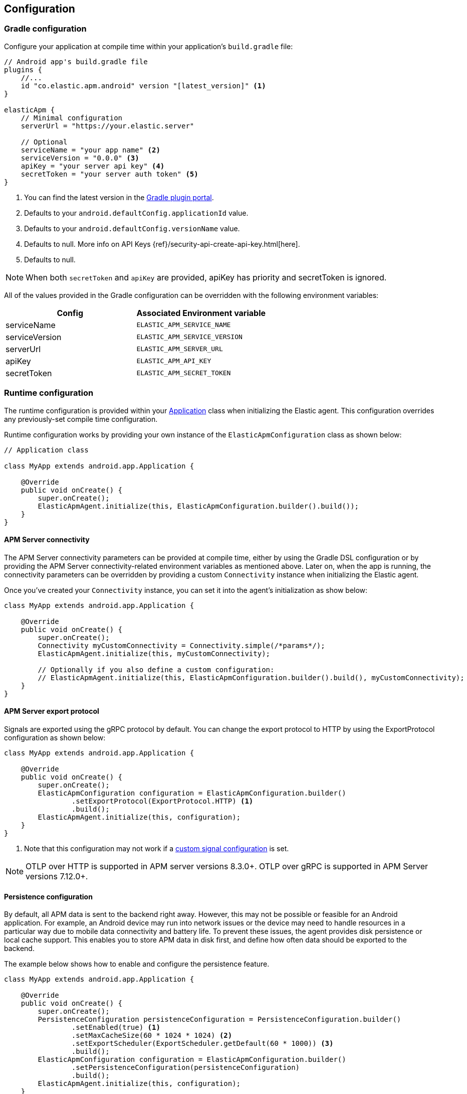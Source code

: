 [[configuration]]
== Configuration

[float]
=== Gradle configuration

Configure your application at compile time within your application's `build.gradle` file:

[source,groovy]
----
// Android app's build.gradle file
plugins {
    //...
    id "co.elastic.apm.android" version "[latest_version]" <1>
}

elasticApm {
    // Minimal configuration
    serverUrl = "https://your.elastic.server"

    // Optional
    serviceName = "your app name" <2>
    serviceVersion = "0.0.0" <3>
    apiKey = "your server api key" <4>
    secretToken = "your server auth token" <5>
}
----

<1> You can find the latest version in the https://plugins.gradle.org/plugin/co.elastic.apm.android[Gradle plugin portal].
<2> Defaults to your `android.defaultConfig.applicationId` value.
<3> Defaults to your `android.defaultConfig.versionName` value.
<4> Defaults to null.
More info on API Keys {ref}/security-api-create-api-key.html[here].
<5> Defaults to null.

NOTE: When both `secretToken` and `apiKey` are provided, apiKey has priority and secretToken is ignored.

All of the values provided in the Gradle configuration can be overridden with the following environment variables:

|===
|Config |Associated Environment variable

|serviceName
|`ELASTIC_APM_SERVICE_NAME`

|serviceVersion
|`ELASTIC_APM_SERVICE_VERSION`

|serverUrl
|`ELASTIC_APM_SERVER_URL`

|apiKey
|`ELASTIC_APM_API_KEY`

|secretToken
|`ELASTIC_APM_SECRET_TOKEN`

|===

[float]
=== Runtime configuration

The runtime configuration is provided within your https://developer.android.com/reference/android/app/Application[Application] class when initializing the Elastic agent.
This configuration overrides any previously-set compile time configuration.

Runtime configuration works by providing your own instance of the `ElasticApmConfiguration` class as shown below:

[source,java]
----
// Application class

class MyApp extends android.app.Application {

    @Override
    public void onCreate() {
        super.onCreate();
        ElasticApmAgent.initialize(this, ElasticApmConfiguration.builder().build());
    }
}
----

[float]
[[app-server-connectivity]]
==== APM Server connectivity

The APM Server connectivity parameters can be provided at compile time, either by using the Gradle DSL configuration or by providing the APM Server connectivity-related environment variables as mentioned above.
Later on, when the app is running, the connectivity parameters can be overridden by providing a custom `Connectivity` instance when initializing the Elastic agent.

Once you've created your `Connectivity` instance, you can set it into the agent's initialization as show below:

[source,java]
----
class MyApp extends android.app.Application {

    @Override
    public void onCreate() {
        super.onCreate();
        Connectivity myCustomConnectivity = Connectivity.simple(/*params*/);
        ElasticApmAgent.initialize(this, myCustomConnectivity);

        // Optionally if you also define a custom configuration:
        // ElasticApmAgent.initialize(this, ElasticApmConfiguration.builder().build(), myCustomConnectivity);
    }
}
----

[float]
[[server-export-protocol]]
==== APM Server export protocol

Signals are exported using the gRPC protocol by default. You can change the export protocol to HTTP by using the ExportProtocol configuration as shown below:

[source,java]
----
class MyApp extends android.app.Application {

    @Override
    public void onCreate() {
        super.onCreate();
        ElasticApmConfiguration configuration = ElasticApmConfiguration.builder()
                .setExportProtocol(ExportProtocol.HTTP) <1>
                .build();
        ElasticApmAgent.initialize(this, configuration);
    }
}
----

<1> Note that this configuration may not work if a <<custom-signal-configuration, custom signal configuration>> is set.

NOTE: OTLP over HTTP is supported in APM server versions 8.3.0+. OTLP over gRPC is supported in APM Server versions 7.12.0+.

[float]
[[persistence-configuration]]
==== Persistence configuration

By default, all APM data is sent to the backend right away.
However, this may not be possible or feasible for an Android application.
For example, an Android device may run into network issues or the device may need to handle resources in a particular way due to mobile data connectivity and battery life.
To prevent these issues, the agent provides disk persistence or local cache support.
This enables you to store APM data in disk first, and define how often data should be exported to the backend.

The example below shows how to enable and configure the persistence feature.

[source,java]
----
class MyApp extends android.app.Application {

    @Override
    public void onCreate() {
        super.onCreate();
        PersistenceConfiguration persistenceConfiguration = PersistenceConfiguration.builder()
                .setEnabled(true) <1>
                .setMaxCacheSize(60 * 1024 * 1024) <2>
                .setExportScheduler(ExportScheduler.getDefault(60 * 1000)) <3>
                .build();
        ElasticApmConfiguration configuration = ElasticApmConfiguration.builder()
                .setPersistenceConfiguration(persistenceConfiguration)
                .build();
        ElasticApmAgent.initialize(this, configuration);
    }
}
----

<1> Defaults to `false`.
<2> Defaults to 60 MB.
<3> Defaults to one minute.
The default `ExportScheduler` will run only when the host app is running, though you can create your own implementation of it in order to provide a better-suited scheduler for your app.

[float]
[[app-id-configuration]]
==== Application ID configuration

You can provide your application name, version, and environment dynamically when building your `ElasticApmConfiguration` instance as shown below:

[source,java]
----
class MyApp extends android.app.Application {

    @Override
    public void onCreate() {
        super.onCreate();
        ElasticApmConfiguration configuration = ElasticApmConfiguration.builder()
                .setServiceName("my-custom-name")
                .setServiceVersion("1.0.0")
                .setDeploymentEnvironment("debug")
                .build();
        ElasticApmAgent.initialize(this, configuration);
    }
}
----

[float]
[[sample-rate-configuration]]
==== Sample rate configuration

You can set a session sample rate that will be evaluated on every new session to determine whether the full session is exported or ignored.
Sessions are currently time-based and will kept alive for at least 30 mins.
A `session.id` attribute will be sent on every signal until the timer ends, resetting the timer whenever a new signal is created.

When the time's up, a new session ID will be generated and the sample rate will be evaluated to determine whether the new session's signals will get exported or ignored.

You can set the sample rate value at runtime either programmatically, as shown below, or remotely through the <<configuration-dynamic, Central configuration>>.
Values set through Central configuration will override the ones set programmatically.

[source,java]
----
class MyApp extends android.app.Application {

    @Override
    public void onCreate() {
        super.onCreate();
        ElasticApmConfiguration configuration = ElasticApmConfiguration.builder()
                .setSampleRate(0.5) <1>
                .build();
        ElasticApmAgent.initialize(this, configuration);
    }
}
----

<1> Only values between 0 and 1.

[float]
==== Signal filtering

You can provide your own filters to specify which spans, logs, and metrics are allowed to be exported to the backend.
With this tool, you could essentially turn some of these signals (or all) on and off at runtime depending on your own business logic.

In order to do so, you need to provide your own filters for each signal in the agent configuration as shown below:

[source,java]
----
class MyApp extends android.app.Application {

    @Override
    public void onCreate() {
        super.onCreate();
        ElasticApmConfiguration configuration = ElasticApmConfiguration.builder()
                .addLogFilter(new LogFilter(){/*...*/})
                .addMetricFilter(new MetricFilter(){/*...*/})
//                .addMetricFilter(new MetricFilter(){/*...*/}) You can add multiple filters per signal.
                .addSpanFilter(new SpanFilter() {
                    @Override
                    public boolean shouldInclude(ReadableSpan readableSpan) {
                        if (thisSpanIsAllowedToContinue(readableSpan)) {
                            return true;
                        }
                        return false;
                    }
                })
                .build();
        ElasticApmAgent.initialize(this, configuration);
    }
}
----

Each filter will contain a `shouldInclude` function which provides the signal item to be evaluated.
This function must return a boolean value--`true` when the provided item is allowed to continue or `false` when it must be discarded.

You can add multiple filters per signal which will be iterated over (in the order they were added) until all the filters are checked or until one of them decides to discard the signal item provided.

[float]
==== Automatic instrumentation enabling/disabling

The agent provides automatic instrumentation for its <<supported-technologies>> which are all enabled by default.
You can choose which ones to keep enabled, as well as and disabling those you don't need, at runtime, like so:

[source,java]
----
class MyApp extends android.app.Application {

    @Override
    public void onCreate() {
        super.onCreate();

        // When building an InstrumentationConfiguration object using `InstrumentationConfiguration.builder()`
        // all of the instrumentations are disabled by default, so you only need to enable the ones you need.
        InstrumentationConfiguration instrumentations = InstrumentationConfiguration.builder()
            .enableHttpTracing(true)
            .build();
        ElasticApmConfiguration configuration = ElasticApmConfiguration.builder()
                .setInstrumentationConfiguration(instrumentations)
                .build();
        ElasticApmAgent.initialize(this, configuration);
    }
}
----

NOTE: When building an InstrumentationConfiguration object using `InstrumentationConfiguration.builder()`, all instrumentations are disabled by default.
Only enable the instrumentations you need using the builder setter methods.

[float]
==== HTTP Configuration

The agent provides a configuration object for HTTP-related spans named `HttpTraceConfiguration`.
You can pass an instance of it to the `ElasticApmConfiguration` object when initializing the agent in order to customize how the HTTP spans should be handled.

[float]
===== Filtering HTTP requests from getting traced

By default, all of your app's HTTP requests will get traced.
You can avoid some requests from getting traced by creating your own `HttpExclusionRule`.
For example, this is an exclusion rule that prevents all requests with the host `127.0.0.1` from getting traced:

[source,java]
----
class MyHttpExclusionRule extends HttpExclusionRule {

    @Override
    public boolean exclude(HttpRequest request) {
        return request.url.getHost().equals("127.0.0.1");
    }
}
----

Then you'd need to add it to Elastic's Agent config through its `HttpTraceConfiguration`, like so:

[source,java]
----
class MyApp extends android.app.Application {

    @Override
    public void onCreate() {
        super.onCreate();
        HttpTraceConfiguration httpConfig = HttpTraceConfiguration.builder()
            .addExclusionRule(new MyHttpExclusionRule())
            .build();
        ElasticApmConfiguration configuration = ElasticApmConfiguration.builder()
                .setHttpTraceConfiguration(httpConfig)
                .build();
        ElasticApmAgent.initialize(this, configuration);
    }
}
----

[float]
===== Adding extra attributes to your HTTP requests' spans

If the HTTP span attributes https://github.com/elastic/apm/tree/main/specs/agents/mobile[provided by default] aren't enough, you can attach your own `HttpAttributesVisitor` to add extra params to each HTTP request being traced.
For example:

[source,java]
----
class MyHttpAttributesVisitor implements HttpAttributesVisitor {

    public void visit(AttributesBuilder attrsBuilder, HttpRequest request) {
        attrsBuilder.put("my_custom_attr_key", "my_custom_attr_value");
    }
}
----

Then you'd need to add it to Elastic's Agent config through its `HttpTraceConfiguration`, like so:

[source,java]
----
class MyApp extends android.app.Application {

    @Override
    public void onCreate() {
        super.onCreate();
        HttpTraceConfiguration httpConfig = HttpTraceConfiguration.builder()
        .addHttpAttributesVisitor(new MyHttpAttributesVisitor())
        .build();
        ElasticApmConfiguration configuration = ElasticApmConfiguration.builder()
                .setHttpTraceConfiguration(httpConfig)
                .build();
        ElasticApmAgent.initialize(this, configuration);
    }
}
----

[float]
==== Trace spans attributes notes

There are https://github.com/elastic/apm/tree/main/specs/agents/mobile[common attributes] that the Elastic APM agent gathers for every Span.
However, due to the nature of Android's OS, to collect some device-related data some of the above-mentioned resources require the Host app (your app) to have specific runtime permissions granted.
If the corresponding permissions aren't granted, then the device data won't be collected, and nothing will be sent for those attributes.
This table outlines the attributes and their corresponding permissions:

|===
|Attribute |Used in |Requires permission

|`net.host.connection.subtype`
|All Spans
|https://developer.android.com/reference/android/Manifest.permission#READ_PHONE_STATE[READ_PHONE_STATE]

|===

[float]
=== Advanced configurable options

[float]
[[custom-signal-configuration]]
==== Custom SignalConfiguration

A SignalConfiguration object contains OpenTelemetry's processors for all signals: spans, metrics, and logs).
The agent takes care of creating a default SignalConfiguration implementation based on the <<app-server-connectivity, Connectivity parameters>> passed during the agent's initialization, as well as the <<server-export-protocol, export protocol>> chosen for sending data to the APM Server.
However, if you need more control over OpenTelemetry's processors and exporters, you can override the default SignalConfiguration object and provide your own with custom processors and/or exporters, as shown below:

[source,java]
----
class MyApp extends android.app.Application {

    @Override
    public void onCreate() {
        super.onCreate();
        SpanExporter mySpanExporter;
        LogRecordExporter myLogRecordExporter;
        MetricExporter myMetricExporter;

        // You could also pass processors instead of exporters.
        SignalConfiguration mySignalConfiguration = SignalConfiguration.custom(mySpanExporter, myLogRecordExporter, myMetricExporter); <1>

        ElasticApmConfiguration.builder()
                .setSignalConfiguration(mySignalConfiguration)
                .build();
        ElasticApmAgent.initialize(this, configuration);
    }
}
----

<1> You can either create your own implementation for the SignalConfiguration interface, or you could use the `SignalConfiguration.custom` function and pass your implementations for OpenTelemetry's processors and/or exporters.

[float]
[[opentelemetry-sdk-configuration]]
==== Further configurations from the OpenTelemetry SDK.

The configurable parameters provided by the Elastic APM agent aim to help configuring common use cases in an easy way, in most of the cases it means to act as a facade between your application and the OpenTelemetry Java SDK that this agent is built on top.
If your project requires to configure more advanced aspects of the overall APM processes, you could directly apply that configuration using the https://opentelemetry.io/docs/instrumentation/java/getting-started/[OpenTelemetry SDK], which becomes available for you to use within your project by adding the Elastic agent plugin, as explained in <<setup,the agent setup guide>>.
Said configuration will be used by the Elastic agent for the https://opentelemetry.io/docs/concepts/signals/[signals] it sends out of the box.

[float]
[[configuration-dynamic]]
=== Dynamic configuration image:./images/dynamic-config.svg[]

Configuration options marked with Dynamic true can be changed at runtime when set from Kibana's {kibana-ref}/agent-configuration.html[central configuration].

[float]
=== Option reference

This is a list of all configuration options.

[float]
[[config-recording]]
==== `recording` (added[0.4.0])

A boolean specifying if the agent should be recording or not.
When recording, the agent instruments incoming HTTP requests, tracks errors and collects and sends metrics.
When not recording, the agent works as a noop, not collecting data and not communicating with the APM sever, except for polling the central configuration endpoint.
As this is a reversible switch, agent threads are not being killed when inactivated, but they will be mostly idle in this state, so the overhead should be negligible.

You can use this setting to dynamically disable Elastic APM at runtime.

<<configuration-dynamic, image:./images/dynamic-config.svg[] >>

[options="header"]
|============
| Default                          | Type                | Dynamic
| `true` | Boolean | true
|============

[float]
[[config-session-sample-rate]]
==== `session_sample_rate` (added[0.9.0])

By default, the agent will sample all signals generated by your application (e.g. spans, metrics, and logs).
To reduce overhead and storage requirements, you can set the sample rate to a value between 0.0 and 1.0. When reduced below 1.0, data will be sampled per session.
This is so context in a given session isn't lost.
You can use this setting to dynamically disable Elastic APM at runtime by setting the sample rate to `0`.

<<configuration-dynamic, image:./images/dynamic-config.svg[] >>

[options="header"]
|============
| Default                          | Type                | Dynamic
| `1.0` | Float | true
|============
